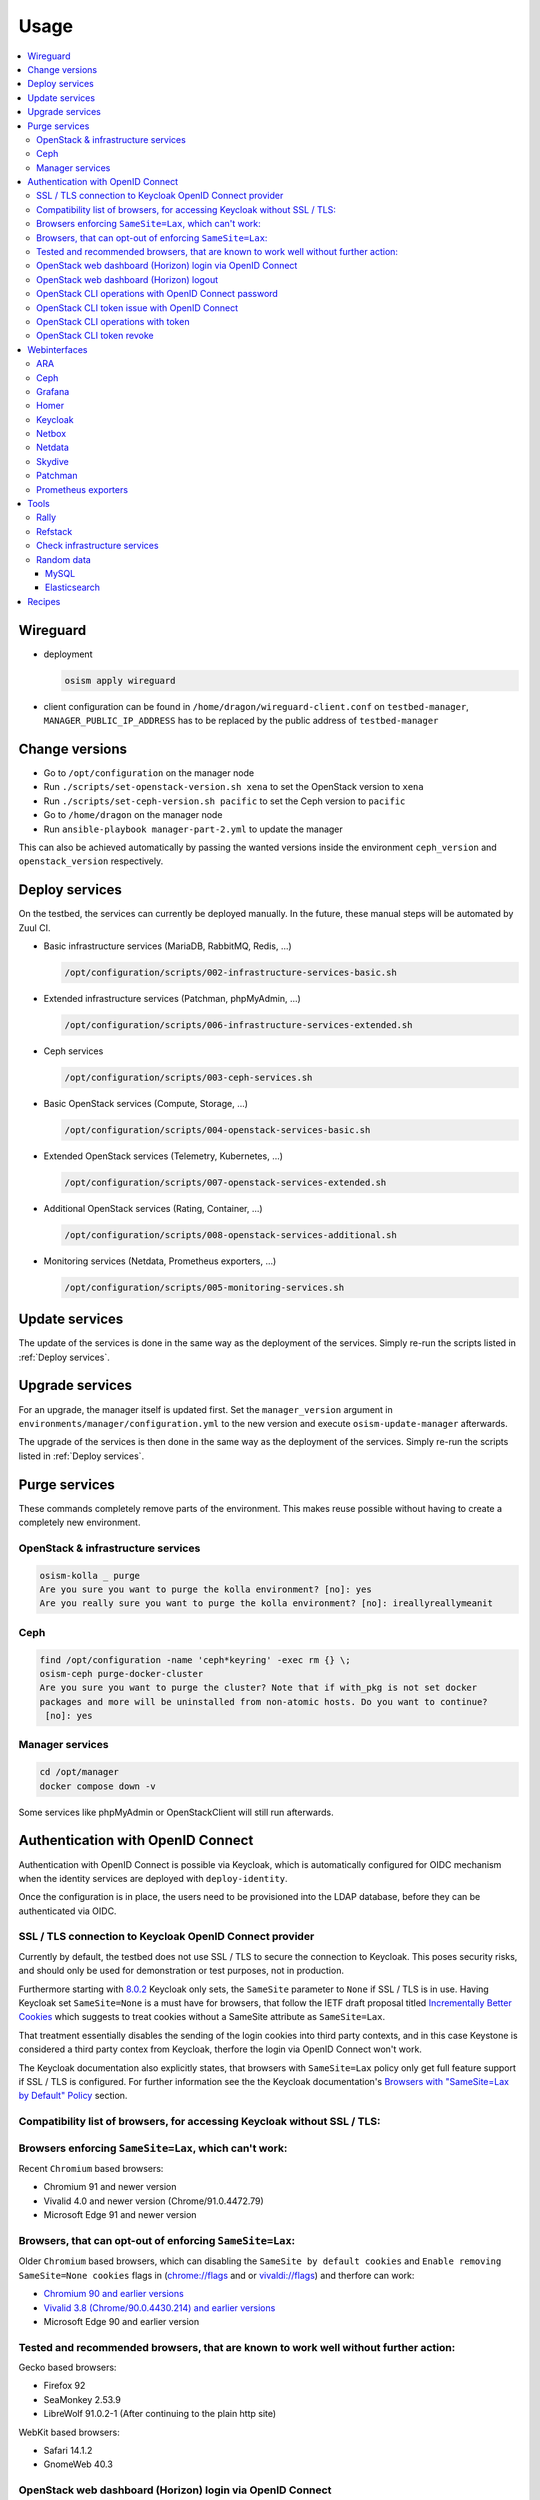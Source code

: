 =====
Usage
=====

.. contents::
   :local:

Wireguard
=========

* deployment

  .. code-block:: console

     osism apply wireguard

* client configuration can be found in ``/home/dragon/wireguard-client.conf`` on
  ``testbed-manager``, ``MANAGER_PUBLIC_IP_ADDRESS`` has to be replaced by the
  public address of ``testbed-manager``

Change versions
===============

* Go to ``/opt/configuration`` on the manager node
* Run ``./scripts/set-openstack-version.sh xena`` to set the OpenStack version to ``xena``
* Run ``./scripts/set-ceph-version.sh pacific`` to set the Ceph version to ``pacific``
* Go to ``/home/dragon`` on the manager node
* Run ``ansible-playbook manager-part-2.yml`` to update the manager

This can also be achieved automatically by passing the wanted versions inside the environment
``ceph_version`` and ``openstack_version`` respectively.

.. _Deploy services:

Deploy services
===============

On the testbed, the services can currently be deployed manually. In the future, these manual
steps will be automated by Zuul CI.

* Basic infrastructure services (MariaDB, RabbitMQ, Redis, ...)

  .. code-block:: console

     /opt/configuration/scripts/002-infrastructure-services-basic.sh

* Extended infrastructure services (Patchman, phpMyAdmin, ...)

  .. code-block:: console

     /opt/configuration/scripts/006-infrastructure-services-extended.sh

* Ceph services

  .. code-block:: console

     /opt/configuration/scripts/003-ceph-services.sh

* Basic OpenStack services (Compute, Storage, ...)

  .. code-block:: console

     /opt/configuration/scripts/004-openstack-services-basic.sh

* Extended OpenStack services (Telemetry, Kubernetes, ...)

  .. code-block:: console

     /opt/configuration/scripts/007-openstack-services-extended.sh

* Additional OpenStack services (Rating, Container, ...)

  .. code-block:: console

     /opt/configuration/scripts/008-openstack-services-additional.sh

* Monitoring services (Netdata, Prometheus exporters, ...)

  .. code-block:: console

     /opt/configuration/scripts/005-monitoring-services.sh

Update services
===============

The update of the services is done in the same way as the deployment of the services.
Simply re-run the scripts listed in :ref:`Deploy services`.

Upgrade services
================

For an upgrade, the manager itself is updated first. Set the ``manager_version`` argument in
``environments/manager/configuration.yml`` to the new version and execute ``osism-update-manager``
afterwards.

The upgrade of the services is then done in the same way as the deployment of the services.
Simply re-run the scripts listed in :ref:`Deploy services`.

Purge services
==============

These commands completely remove parts of the environment. This makes reuse possible
without having to create a completely new environment.

OpenStack & infrastructure services
-----------------------------------

.. code-block:: console

   osism-kolla _ purge
   Are you sure you want to purge the kolla environment? [no]: yes
   Are you really sure you want to purge the kolla environment? [no]: ireallyreallymeanit

Ceph
----

.. code-block:: console

   find /opt/configuration -name 'ceph*keyring' -exec rm {} \;
   osism-ceph purge-docker-cluster
   Are you sure you want to purge the cluster? Note that if with_pkg is not set docker
   packages and more will be uninstalled from non-atomic hosts. Do you want to continue?
    [no]: yes

Manager services
----------------

.. code-block:: console

   cd /opt/manager
   docker compose down -v

Some services like phpMyAdmin or OpenStackClient will still run afterwards.

Authentication with OpenID Connect
==================================

Authentication with OpenID Connect is possible via Keycloak,
which is automatically configured for OIDC mechanism when
the identity services are deployed with ``deploy-identity``.

Once the configuration is in place, the users
need to be provisioned into the LDAP database,
before they can be authenticated via OIDC.

SSL / TLS connection to Keycloak OpenID Connect provider
--------------------------------------------------------

Currently by default, the testbed does not use SSL / TLS
to secure the connection to Keycloak.
This poses security risks, and should only be used for demonstration
or test purposes, not in production.

Furthermore starting with
`8.0.2 <https://www.keycloak.org/docs/latest/release_notes/#keycloak-8-0-2>`_
Keycloak only sets, the ``SameSite`` parameter to ``None``
if SSL / TLS is in use.
Having Keycloak set ``SameSite=None`` is a must have for browsers,
that follow the IETF draft proposal titled `Incrementally Better Cookies
<https://datatracker.ietf.org/doc/html/draft-west-cookie-incrementalism-00>`_
which suggests to treat cookies without a SameSite attribute as ``SameSite=Lax``.

That treatment essentially disables the sending of the login cookies into
third party contexts, and in this case Keystone is considered a third party contex
from Keycloak, therfore the login via OpenID Connect won't work.

The Keycloak documentation also explicitly states,
that browsers with ``SameSite=Lax`` policy
only get full feature support if SSL / TLS is configured.
For further information see the the Keycloak documentation's
`Browsers with "SameSite=Lax by Default" Policy
<https://www.keycloak.org/docs/latest/securing_apps/
#browsers-with-samesite-lax-by-default-policy>`_  section.

Compatibility list of browsers, for accessing Keycloak without SSL / TLS:
-------------------------------------------------------------------------

Browsers enforcing ``SameSite=Lax``, which can't work:
------------------------------------------------------

Recent ``Chromium`` based browsers:

* Chromium 91 and newer version
* Vivalid 4.0 and newer version (Chrome/91.0.4472.79)
* Microsoft Edge 91 and newer version

Browsers, that can opt-out of enforcing ``SameSite=Lax``:
---------------------------------------------------------

Older ``Chromium`` based browsers, which can
disabling the ``SameSite by default cookies`` and ``Enable removing SameSite=None cookies``
flags in (`<chrome://flags>`_ and or `<vivaldi://flags>`_) and therfore can work:

* `Chromium 90 and earlier versions <https://www.chromium.org/getting-involved/download-chromium>`_
* `Vivalid 3.8 (Chrome/90.0.4430.214) and earlier versions <https://vivaldi.com/download/archive/>`_
* Microsoft Edge 90 and earlier version

Tested and recommended browsers, that are known to work well without further action:
------------------------------------------------------------------------------------

Gecko based browsers:

* Firefox 92
* SeaMonkey 2.53.9
* LibreWolf 91.0.2-1 (After continuing to the plain http site)

WebKit based browsers:

* Safari 14.1.2
* GnomeWeb 40.3

OpenStack web dashboard (Horizon) login via OpenID Connect
----------------------------------------------------------

For logging in via OIDC, open your browser at OpenStack Dashboard Login Page,
select ``Authenticate via Keycloak``, after being redirected to the Keycloak
login page, perform the login with the credentials provisioned into LDAP.
After that you will be redirected back to the Horizon dashboard, where
you will be logged in with your user.

OpenStack web dashboard (Horizon) logout
----------------------------------------

Keep in mind, that clicking ``Sign Out`` on the Horizon dashboard
currently doesn't revoke your OIDC token, and any consequent attempt
to ``Authenticate via Keycloak`` will succeed without providing the credentials.

The expiration time of the Single Sign On tokens can be
controlled on multiple levels in Keycloak.

1. On realm level under `Realm Settings` > `Tokes`.
   Assuming the `keycloak_realm` ansible variable is the default `osism`,
   and keycloak is listening on `https://testbed-manager.testbed.osism.xyz/keycloak`, then the
   configuration form is available here:
   https://testbed-manager.testbed.osism.xyz/keycloak/auth/admin/master/console/#/realms/osism/token-settings

   Detailed information is available in the
   Keycloak Server Administrator Documentation `Session and Token Timeouts
   <https://www.keycloak.org/docs/latest/server_admin/#_timeouts>`_ section.

2. In a realm down on the `client level
   <https://testbed-manager.testbed.osism.xyz/keycloak/auth/admin/master/console/#/realms/osism/clients>`_
   select the client (keystone), and under `Settings` > `Advanced Settings`.

   It is recommended to keep the `Access Token Lifespan` on a relatively low value,
   with the trend of blocking third party cookies.
   For further information see the Keycloak documentation's
   `Browsers with Blocked Third-Party Cookies
   <https://www.keycloak.org/docs/latest/securing_apps/
   #browsers-with-blocked-third-party-cookies>`_ section.


[TODO]
Proper logout.

OpenStack CLI operations with OpenID Connect password
-----------------------------------------------------

Using the openstack cli is also possible via OIDC,
assuming you provisioned the user ``testuser`` with password ``password``,
then you can perform a simple `project list` operation like this:

.. code-block:: console

   openstack \
     --os-auth-url http://192.168.16.12:5000/v3 \
     --os-auth-type v3oidcpassword \
     --os-client-id keystone \
     --os-client-secret 0056b89c-030f-486b-a6ad-f0fa398fa4ad \
     --os-username testuser \
     --os-password password \
     --os-identity-provider keycloak \
     --os-protocol openid \
     --os-identity-api-version 3 \
     --os-discovery-endpoint https://testbed-manager.testbed.osism.xyz/keycloak/auth/realms/osism/.well-known/openid-configuration \
   project list



OpenStack CLI token issue with OpenID Connect
---------------------------------------------

It is also possible to exchange your username/password to a token,
for further use with the cli.
The ``token issue`` subcommand returns an SQL table,
in which the `id` column's `value` field contains the token:

.. code-block:: console

   openstack \
     --os-auth-url http://192.168.16.12:5000/v3 \
     --os-auth-type v3oidcpassword \
     --os-client-id keystone \
     --os-client-secret 0056b89c-030f-486b-a6ad-f0fa398fa4ad \
     --os-username testuser \
     --os-password password \
     --os-identity-provider keycloak \
     --os-protocol openid \
     --os-identity-api-version 3 \
     --os-discovery-endpoint https://testbed-manager.testbed.osism.xyz/keycloak/auth/realms/osism/.well-known/openid-configuration \
     --os-openid-scope "openid profile email" \
   token issue \
       -c id
       -f value

An example token is like:

.. code-block:: console

   gAAAAABhC98gL8nsQWknro3JWDXWLFCG3CDr3Mi9OIlvVAZMjy2mNgYtlXv_0yAIy-
   nSlLAaLIGhht17-mwf8uclKgRuNVsYLSmgUpB163l89-ch2w2_OFe9zNSQNWf4qfd8
   Cl7E7XvvUoFr1N8Gh09vaYLvRvYgCGV05xBUSs76qCHa0qElPUsk56s5ft4ALrSrzD
   4cEQRVb5PXNjywdZk9_gtJziz31A7sD4LPIy82O5N9NryDoDw

OpenStack CLI operations with token
-----------------------------------

[TODO]

OpenStack CLI token revoke
--------------------------

[TODO]



Webinterfaces
=============

.. raw:: html

   <table class="docutils align-default">
      <thead>
         <tr class="row-odd">
            <th class="head">Name</th>
            <th class="head">URL</th>
            <th class="head">Username</th>
            <th class="head">Password</th>
         </tr>
      </thead>
      <tbody>
         <tr class="row-even">
            <td>ARA</td>
            <td><a href="http://testbed-manager.testbed.osism.xyz:8120" target="_blank">http://testbed-manager.testbed.osism.xyz:8120</a></td>
            <td>ara</td>
            <td>password</td>
         </tr>
         <tr class="row-odd">
            <td>Ceph</td>
            <td><a href="http://api-int.testbed.osism.xyz:8140" target="_blank">http://api-int.testbed.osism.xyz:8140</a></td>
            <td>admin</td>
            <td>password</td>
         </tr>
         <tr class="row-odd">
            <td>Grafana</td>
            <td><a href="http://api.testbed.osism.xyz:3000" target="_blank">http://api.testbed.osism.xyz:3000</a></td>
            <td>admin</td>
            <td>password</td>
         </tr>
         <tr class="row-even">
            <td>Horizon</td>
            <td><a href="http://api.testbed.osism.xyz" target="_blank">http://api.testbed.osism.xyz</a></td>
            <td>admin</td>
            <td>password</td>
         </tr>
         <tr class="row-odd">
            <td>Keycloak</td>
            <td><a href="https://testbed-manager.testbed.osism.xyz/keycloak" target="_blank">https://testbed-manager.testbed.osism.xyz/keycloak</a></td>
            <td>admin</td>
            <td>password</td>
         </tr>
         <tr class="row-even">
            <td>Kibana</td>
            <td><a href="http://api.testbed.osism.xyz:5601" target="_blank">http://api.testbed.osism.xyz:5601</a></td>
            <td>kibana</td>
            <td>password</td>
         </tr>
         <tr class="row-odd">
            <td>Netbox</td>
            <td><a href="http://testbed-manager.testbed.osism.xyz:8121" target="_blank">http://testbed-manager.testbed.osism.xyz:8121</a></td>
            <td>admin</td>
            <td>password</td>
         </tr>
         <tr class="row-even">
            <td>Netdata</td>
            <td><a href="http://testbed-manager.testbed.osism.xyz:19999" target="_blank">http://testbed-manager.testbed.osism.xyz:19999</a></td>
            <td>-</td>
            <td>-</td>
         </tr>
         <tr class="row-odd">
            <td>Patchman</td>
            <td><a href="http://testbed-manager.testbed.osism.xyz:8150" target="_blank">http://testbed-manager.testbed.osism.xyz:8150</a></td>
            <td>patchman</td>
            <td>password</td>
         </tr>
         <tr class="row-even">
            <td>Skydive</td>
            <td><a href="http://testbed-manager.testbed.osism.xyz:8085" target="_blank">http://testbed-manager.testbed.osism.xyz:8085</a></td>
            <td>admin</td>
            <td>password</td>
         </tr>
         <tr class="row-odd">
            <td>phpMyAdmin</td>
            <td><a href="http://testbed-manager.testbed.osism.xyz:8110" target="_blank">http://testbed-manager.testbed.osism.xyz:8110</a></td>
            <td>root</td>
            <td>password</td>
         </tr>
      </tbody>
   </table>

.. note::

   To access the webinterfaces, make sure that you have a tunnel up and running for the
   internal networks.

   .. code-block:: console

      make sshuttle ENVIRONMENT=betacloud

ARA
---

.. figure:: /images/ara.png

Ceph
----

Deploy `Ceph` first.

.. code-block:: console

   osism apply bootstraph-ceph-dashboard

.. figure:: /images/ceph-dashboard.png

Grafana
-------

.. figure:: /images/grafana.png

Homer
-----

.. code-block:: console

   osism apply homer

.. figure:: /images/homer.png

Keycloak
--------

.. code-block:: console

   osism apply keycloak

.. figure:: /images/keycloak.png

Netbox
------

Netbox is part of the manager and does not need to be deployed individually.

.. figure:: /images/netbox.png

Netdata
-------

.. code-block:: console

   osism apply netdata

.. figure:: /images/netdata.png

Skydive
-------

Deploy `Clustered infrastructure services`, `Infrastructure services`, and
`Basic OpenStack services` first.

.. code-block:: console

   osism apply skydive

The Skydive agent creates a high load on the Open vSwitch services. Therefore
the agent is only started manually when needed.

.. code-block:: console

   osism apply manage-container -e container_action=stop -e container_name=skydive_agent -l skydive-agent

.. figure:: /images/skydive.png

Patchman
--------

.. code-block:: console

   osism apply patchman-client
   osism apply patchman

Every night the package list of the clients is transmitted via cron. Initially
we transfer these lists manually.

.. code-block:: console

   osism-ansible generic all -m command -a patchman-client

After the clients have transferred their package lists for the first time the
database can be built by Patchman.

This takes some time on the first run. Later, this update will be done once a day
during the night via cron.

.. code-block:: console

   patchman-update

The previous steps can also be done with a custom playbook.

.. code-block:: console

   osism apply bootstrap-patchman

.. figure:: /images/patchman.png

Prometheus exporters
--------------------

Deploy `Clustered infrastructure services`, `Infrastructure services`, and
`Basic OpenStack services` first.

.. code-block:: console

   osism apply prometheus

Tools
=====

Rally
-----

.. code-block:: console

   /opt/configuration/contrib/rally/rally.sh
   [...]
   Full duration: 6.30863

   HINTS:
   * To plot HTML graphics with this data, run:
       rally task report 002a01cd-46e7-4976-940f-943586771629 --out output.html

   * To generate a JUnit report, run:
       rally task export 002a01cd-46e7-4976-940f-943586771629 --type junit-xml --to output.xml

   * To get raw JSON output of task results, run:
       rally task report 002a01cd-46e7-4976-940f-943586771629 --json --out output.json

   At least one workload did not pass SLA criteria.

Refstack
--------

.. code-block:: console

   /opt/configuration/contrib/refstack/run.sh
   [...]
   ======
   Totals
   ======
   Ran: 286 tests in 1197.9323 sec.
    - Passed: 284
    - Skipped: 2
    - Expected Fail: 0
    - Unexpected Success: 0
    - Failed: 0
   Sum of execute time for each test: 932.9678 sec.

Check infrastructure services
-----------------------------

The contrib directory contains a script to check the clustered infrastructure services. The
configuration is so that two nodes are already sufficient.

.. code-block:: console

   cd /opt/configuration/contrib
   ./check_infrastructure_services.sh
   Elasticsearch   OK - elasticsearch (kolla_logging) is running. status: green; timed_out: false; number_of_nodes: 2; ...

   MariaDB         OK: number of NODES = 2 (wsrep_cluster_size)

   RabbitMQ        RABBITMQ_CLUSTER OK - nb_running_node OK (2) nb_running_disc_node OK (2) nb_running_ram_node OK (0)

   Redis           TCP OK - 0.002 second response time on 192.168.16.10 port 6379|time=0.001901s;;;0.000000;10.000000

Random data
-----------

The contrib directory contains some scripts to fill the components of the
environment with random data. This is intended to generate a realistic data
load, e.g. for upgrades or scaling tests.

MySQL
~~~~~

After deployment of MariaDB including HAProxy it is possible to create four
test databases each with four tables which are filled with randomly generated
data. The script can be executed multiple times to generate more data.

.. code-block:: console

   cd /opt/configuration/contrib
   ./mysql_random_data_load.sh 100000

Elasticsearch
~~~~~~~~~~~~~

After deployment of Elasticsearch including HAProxy it is possible to create 14 test indices
which are filled with randomly generated data. The script can be executed multiple times to
generate more data.

14 indices are generated because the default retention time for the number of retained
indices is set to 14.

.. code-block:: console

   cd /opt/configuration/contrib
   ./elasticsearch_random_data_load.sh 100000

Recipes
=======

This section describes how individual parts of the testbed can be deployed.

* Ceph

  .. code-block:: console

     osism apply ceph-mons
     osism apply ceph-mgrs
     osism apply ceph-osds
     osism apply ceph-mdss
     osism apply ceph-crash
     osism apply ceph-rgws
     osism apply copy-ceph-keys
     osism apply cephclient

* Clustered infrastructure services

  .. code-block:: console

     osism apply common
     osism apply loadbalancer
     osism apply elasticsearch
     osism apply rabbitmq
     osism apply mariadb

* Infrastructure services (also deploy `Clustered infrastructure services`)

  .. code-block:: console

     osism apply openvswitch
     osism apply ovn
     osism apply memcached
     osism apply kibana


* Basic OpenStack services (also deploy `Infrastructure services`,
  `Clustered infrastructure services`, and `Ceph`)

  .. code-block:: console

     osism apply keystone
     osism apply horizon
     osism apply placement
     osism apply glance
     osism apply cinder
     osism apply neutron
     osism apply nova
     osism apply openstackclient
     osism apply bootstrap-basic

* Additional OpenStack services (also deploy `Basic OpenStack services` and all requirements)

  .. code-block:: console

     osism apply heat
     osism apply gnocchi
     osism apply ceilometer
     osism apply aodh
     osism apply barbican
     osism apply designate
     osism apply octavia
